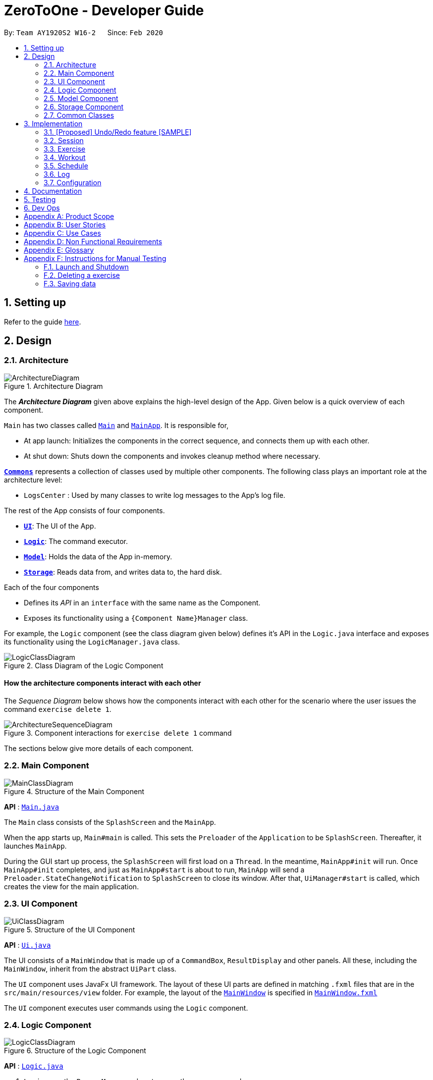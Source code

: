 = ZeroToOne - Developer Guide
:site-section: DeveloperGuide
:toc:
:toc-title:
:toc-placement: preamble
:sectnums:
:imagesDir: images
:stylesDir: stylesheets
:xrefstyle: full
ifdef::env-github[]
:tip-caption: :bulb:
:note-caption: :information_source:
:warning-caption: :warning:
endif::[]
:repoURL: https://github.com/AY1920S2-CS2103T-W16-2/main
:codeURL: {repoURL}/tree/master/

By: `Team AY1920S2 W16-2`      Since: `Feb 2020`

== Setting up

Refer to the guide <<SettingUp#, here>>.

== Design

[[Design-Architecture]]
=== Architecture

.Architecture Diagram
image::ArchitectureDiagram.png[]

The *_Architecture Diagram_* given above explains the high-level design of the App. Given below is a quick overview of each component.

`Main` has two classes called link:{codeURL}/src/main/java/seedu/zerotoone/Main.java[`Main`] and link:{codeURL}/src/main/java/seedu/zerotoone/MainApp.java[`MainApp`]. It is responsible for,

* At app launch: Initializes the components in the correct sequence, and connects them up with each other.
* At shut down: Shuts down the components and invokes cleanup method where necessary.

<<Design-Commons,*`Commons`*>> represents a collection of classes used by multiple other components.
The following class plays an important role at the architecture level:

* `LogsCenter` : Used by many classes to write log messages to the App's log file.

The rest of the App consists of four components.

* <<Design-Ui,*`UI`*>>: The UI of the App.
* <<Design-Logic,*`Logic`*>>: The command executor.
* <<Design-Model,*`Model`*>>: Holds the data of the App in-memory.
* <<Design-Storage,*`Storage`*>>: Reads data from, and writes data to, the hard disk.

Each of the four components

* Defines its _API_ in an `interface` with the same name as the Component.
* Exposes its functionality using a `{Component Name}Manager` class.

For example, the `Logic` component (see the class diagram given below) defines it's API in the `Logic.java` interface and exposes its functionality using the `LogicManager.java` class.

.Class Diagram of the Logic Component
image::LogicClassDiagram.png[]

[discrete]
==== How the architecture components interact with each other

The _Sequence Diagram_ below shows how the components interact with each other for the scenario where the user issues the command `exercise delete 1`.

.Component interactions for `exercise delete 1` command
image::ArchitectureSequenceDiagram.png[]

The sections below give more details of each component.

[[Design-Main]]
=== Main Component
.Structure of the Main Component
image::MainClassDiagram.png[]

*API* : link:{codeURL}/src/main/java/seedu/zerotoone/Main.java[`Main.java`]

The `Main` class consists of the `SplashScreen` and the `MainApp`. 

When the app starts up, `Main#main` is called. This sets the `Preloader` of the `Application` to be `SplashScreen`. Thereafter, it launches `MainApp`.

During the GUI start up process, the `SplashScreen` will first load on a `Thread`. In the meantime, `MainApp#init` will run. Once `MainApp#init` completes, and just as `MainApp#start` is about to run, `MainApp` will send a `Preloader.StateChangeNotification` to `SplashScreen` to close its window. After that, `UiManager#start` is called, which creates the view for the main application.

[[Design-Ui]]
=== UI Component

.Structure of the UI Component
image::UiClassDiagram.png[]

*API* : link:{codeURL}/src/main/java/seedu/zerotoone/ui/Ui.java[`Ui.java`]

The UI consists of a `MainWindow` that is made up of a `CommandBox`, `ResultDisplay` and other panels. All these, including the `MainWindow`, inherit from the abstract `UiPart` class.

The `UI` component uses JavaFx UI framework. The layout of these UI parts are defined in matching `.fxml` files that are in the `src/main/resources/view` folder. For example, the layout of the link:{codeURL}/src/main/java/seedu/zerotoone/ui/MainWindow.java[`MainWindow`] is specified in link:{codeURL}/src/main/resources/view/MainWindow.fxml[`MainWindow.fxml`]

The `UI` component executes user commands using the `Logic` component. 

[[Design-Logic]]
=== Logic Component

[[fig-LogicClassDiagram]]
.Structure of the Logic Component
image::LogicClassDiagram.png[]

*API* :
link:{codeURL}/src/main/java/seedu/zerotoone/logic/Logic.java[`Logic.java`]

.  `Logic` uses the `ParserManager` class to parse the user command.
.  This results in a `Command` object which is executed by the `LogicManager`.
.  The command execution can affect the `Model` (e.g. adding a exercise).
.  The result of the command execution is encapsulated as a `CommandResult` object which is passed back to the `Ui`.
.  In addition, the `CommandResult` object can also instruct the `Ui` to perform certain actions, such as displaying help to the user.

Given below is the Sequence Diagram for interactions within the `Logic` component for the `execute("delete 1")` API call.

.Interactions Inside the Logic Component for the `delete 1` Command
image::DeleteSequenceDiagram.png[]

NOTE: The lifeline for `DeleteCommandParser` should end at the destroy marker (X) but due to a limitation of PlantUML, the lifeline reaches the end of diagram.

[[Design-Model]]
=== Model Component

.Structure of the Model Component
image::ModelClassDiagram.png[]

*API* : link:{codeURL}/src/main/java/seedu/zerotoone/model/Model.java[`Model.java`]

The `Model`,

* stores a `UserPref` object that represents the user's preferences.
* stores the Session data.
* stores the Exercise data.
* stores the Workout data.
* stores the Schedule data.
* stores the Log data.
* exposes an unmodifiable `ObservableList<Session>`, `ObservableList<Exercise>`, `ObservableList<Workout>`, `ObservableList<ScheduledWorkout>`, `ObservableList<Log>` that can be 'observed' e.g. the UI can be bound to this list so that the UI automatically updates when the data in the list change.
* does not depend on any of the other components.

[NOTE]
As a more OOP model, we can store a `Tag` list in `Zero To One`, which `Exercise` can reference. This would allow `Zero To One` to only require one `Tag` object per unique `Tag`, instead of each `Exercise` needing their own `Tag` object. An example of how such a model may look like is given below. +
 +
image:BetterModelClassDiagram.png[]

[[Design-Storage]]
=== Storage Component

.Structure of the Storage Component
image::StorageClassDiagram.png[]

*API* : link:{codeURL}/src/main/java/seedu/zerotoone/storage/Storage.java[`Storage.java`]

The `Storage` component,

* can save `UserPref` objects in json format and read it back.
* can save the Zero To One data in json format and read it back.

[[Design-Commons]]
=== Common Classes

Classes used by multiple components are in the `seedu/zerotoone.commons` package.

== Implementation

This section describes some noteworthy details on how certain features are implemented.

// tag::undoredo[]
=== [Proposed] Undo/Redo feature [SAMPLE]
==== Proposed Implementation

The undo/redo mechanism is facilitated by `VersionedExerciseList`.
It extends `ExerciseList` with an undo/redo history, stored internally as an `ExerciseListStateList` and `currentStatePointer`.
Additionally, it implements the following operations:

* `VersionedExerciseList#commit()` -- Saves the current address book state in its history.
* `VersionedExerciseList#undo()` -- Restores the previous address book state from its history.
* `VersionedExerciseList#redo()` -- Restores a previously undone address book state from its history.

These operations are exposed in the `Model` interface as `Model#commitExerciseList()`, `Model#undoExerciseList()` and `Model#redoExerciseList()` respectively.

Given below is an example usage scenario and how the undo/redo mechanism behaves at each step.

Step 1. The user launches the application for the first time. The `VersionedExerciseList` will be initialized with the initial address book state, and the `currentStatePointer` pointing to that single address book state.

image::UndoRedoState0.png[]

Step 2. The user executes `delete 5` command to delete the 5th exercise in the address book. The `delete` command calls `Model#commitAddressBook()`, causing the modified state of the address book after the `delete 5` command executes to be saved in the `addressBookStateList`, and the `currentStatePointer` is shifted to the newly inserted address book state.

image::UndoRedoState1.png[]

Step 3. The user executes `add n/David ...` to add a new exercise. The `add` command also calls `Model#commitAddressBook()`, causing another modified address book state to be saved into the `addressBookStateList`.

image::UndoRedoState2.png[]

[NOTE]
If a command fails its execution, it will not call `Model#commitExerciseList()`, so the address book state will not be saved into the `ExerciseListStateList`.

Step 4. The user now decides that adding the exercise was a mistake, and decides to undo that action by executing the `undo` command. The `undo` command will call `Model#undoAddressBook()`, which will shift the `currentStatePointer` once to the left, pointing it to the previous address book state, and restores the address book to that state.

image::UndoRedoState3.png[]

[NOTE]
If the `currentStatePointer` is at index 0, pointing to the initial address book state, then there are no previous address book states to restore. The `undo` command uses `Model#canUndoExerciseList()` to check if this is the case. If so, it will return an error to the user rather than attempting to perform the undo.

The following sequence diagram shows how the undo operation works:

image::UndoSequenceDiagram.png[]

NOTE: The lifeline for `UndoCommand` should end at the destroy marker (X) but due to a limitation of PlantUML, the lifeline reaches the end of diagram.

The `redo` command does the opposite -- it calls `Model#redoExerciseList()`, which shifts the `currentStatePointer` once to the right, pointing to the previously undone state, and restores the address book to that state.

[NOTE]
If the `currentStatePointer` is at index `ExerciseListStateList.size() - 1`, pointing to the latest address book state, then there are no undone address book states to restore. The `redo` command uses `Model#canRedoExerciseList()` to check if this is the case. If so, it will return an error to the user rather than attempting to perform the redo.

Step 5. The user then decides to execute the command `list`. Commands that do not modify the address book, such as `list`, will usually not call `Model#commitExerciseList()`, `Model#undoExerciseList()` or `Model#redoExerciseList()`. Thus, the `ExerciseListStateList` remains unchanged.

image::UndoRedoState4.png[]

Step 6. The user executes `clear`, which calls `Model#commitExerciseList()`. Since the `currentStatePointer` is not pointing at the end of the `ExerciseListStateList`, all address book states after the `currentStatePointer` will be purged. We designed it this way because it no longer makes sense to redo the `add n/David ...` command. This is the behavior that most modern desktop applications follow.

image::UndoRedoState5.png[]

The following activity diagram summarizes what happens when a user executes a new command:

image::CommitActivityDiagram.png[]

==== Design Considerations

===== Aspect: How undo & redo executes

* **Alternative 1 (current choice):** Saves the entire address book.
** Pros: Easy to implement.
** Cons: May have performance issues in terms of memory usage.
* **Alternative 2:** Individual command knows how to undo/redo by itself.
** Pros: Will use less memory (e.g. for `delete`, just save the exercise being deleted).
** Cons: We must ensure that the implementation of each individual command are correct.

===== Aspect: Data structure to support the undo/redo commands

* **Alternative 1 (current choice):** Use a list to store the history of address book states.
** Pros: Easy for new Computer Science student undergraduates to understand, who are likely to be the new incoming developers of our project.
** Cons: Logic is duplicated twice. For example, when a new command is executed, we must remember to update both `HistoryManager` and `VersionedExerciseList`.
* **Alternative 2:** Use `HistoryManager` for undo/redo
** Pros: We do not need to maintain a separate list, and just reuse what is already in the codebase.
** Cons: Requires dealing with commands that have already been undone: We must remember to skip these commands. Violates Single Responsibility Principle and Separation of Concerns as `HistoryManager` now needs to do two different things.
// end::undoredo[]

// tag::completedExercise[]
=== Session
==== Implementation
The Session feature resides on the Home page and is comprised of `Start`, `Stop`, `Done`, and `Skip` commands.
`OngoingSession`, `Session`, `SessionList` and `SessionSet` are models that are vital components of the feature.

The activity diagram below demonstrates the actions of a user with this feature.

.Session Feature Activity Diagram
image::StartStopActivityDiagram.png[]

Start depicts the start of a valid Session (non-zero sets remaining).
Upon depletion of all remaining sets, the completedExercise automatically stops and is saved.
The only inputs the user is required to give throughout the activity are `done` (corresponding to the yes of the conditional branch)
and `skip` (no of the conditional branch).
This is a conscious design choice as elaborated in the next section.

---

The operations handling these actions are found in OngoingSession:

* `OngoingSession#skip()/OngoingSession#done()` -- returns previous set and updates queue of remaining sets.
* `OngoingSession#finish()` -- creates and returns an immutable `Session` object for saving and logging.

Further operations are exposed in the `Model` interface as `Model#startSession()` and `Model#stopSession()`.

---

The inner workings of the feature are briefly expounded below through example usage.
`Arms Day` is a `Workout` with ID = `2` and consists of 2 sets of one exercise called `Benchpress`.

Step 1. The user selects an existing `Workout` called `Arms Day` with ID = `2` and starts a completedExercise with `start 2`.

* `Logic` and `Parser` redirects control to `StartCommand#execute()` where an instance of `OngoingSession` is created with
`Arms Day`. The upcoming set of the next exercise is displayed for the user.

Step 2. The user completes the first set and types `done`.

* `DoneCommand#execute()` is invoked, which in turn calls `OngoingSession#done()` to obtain the next set and statefully
updates the instance of `OngoingSession`.

* The rest timer starts counting from 00:00.

.DoneCommand sequence diagram
image::DoneCommandSequenceDiagram.png[]

Step 3. The user fails the last and final set of `Benchpress` and types `skip`.

* `SkipCommand#execute()` is invoked. The instance of `OngoingSession` is updated. Since `OngoingSession#hasSetLeft()`
returns false, `OngoingSession#finish()` is called which creates and returns an immutable `Session` object. This object
is saved into the `completedExerciseList` of `ModelManager` for saving and use by the `Log` feature.

[Note] In the usual flow, the `stop` command is not used, and is reserved only for a premature (incomplete) ending of a
completedExercise.

==== Design Considerations
===== Aspect: Seamless user-first experience
* **Current Implementation:** Minimal commands and typing during an ongoing completedExercise.
** Pros: Less interruption during actual exercising to enter commands.
** Cons: More experienced users are not able to have a more customizable workout.


===== Aspect: Beginner-friendly automatic set-ordering
* **Current Implementation:** Exercises and sets have fixed ordering based on their creation.
** Pros: Easier for new user to follow a completedExercise, less typing required during ongoing completedExercise.
** Cons: Experienced users are not able to have an ad-hoc customizable workout without creating a new workout with the specific order they want.
// end::completedExercise[]

// tag::exercise[]
=== Exercise
==== Implementation
The exercise feature forms the basic building block for the application. It allows users to CRUD exercises, which will then be used for the creation of workouts. The command is prefixed by the keyword `exercise`. Available commands are `create`, `edit`, `list`, `delete` and many more.

.Exercise's CreateCommand Sequence Diagram
image::exercise/CreateCommandSequenceDiagram.png[]

In this portion, we will trace the sequence diagram of the `exercise create` command to better understand the internals of the Exercise feature.

. The user enters the command `exercise create e/Bench Press`
. LogicManager will pass the command to the ParserManager for parsing
. ParserManager upon seeing that the command is prefixed by `exercise` creates a ExerciseCommandParser
. ParserManager then pass `create e/Bench Press` to ExerciseCommandParser
. ExerciseCommandParser upon seeing that the command is prefixed by `create` creates a CreateCommandParser
. ExerciseCommandParser then pass the argument `e/Bench Press` to CreateCommandParser
. CreateCommandParser then attempts to create an ExerciseName object using the String in the argument
. Using the ExerciseName, CreateCommandParser then create a CreateCommand object with the exercise name
. During the construction of the CreateCommand object, a new ArrayList object is created and stored in CreateCommand
. The CreateCommand is then passed back to the LogicManager
. LogicManager calls the `c.execute()`
. CreateCommand will attempt to create an Exercise using the exercise name and the empty ArrayList
. After creating the Exercise object, the CreateCommand will attempt to store the new exercise by calling the `addExercise` method of Model
. After the exercise is successfully added, a CommandResult object is created
. This result is then passed back to the LogicManager which will display the output on the GUI

==== Design Considerations
One of the consideration while designing was that the commands in exercise are extremely nested. We have commands such as `exercise set create r/1 m/10`. While we could have chucked all the parsing in `ExerciseSetCreateParser` class, we realised that it will be better if we were to abstract the parser into separate classes. This allows us to group the functionalities of the parser in a single file. For example, `ExerciseCommandParser` will parse any string that has the word `exercise` as the prefix. `SetCommandParser` will do so for a prefix of `set`. This means that for the above command, while we have to go through multiple parsers which can make the performance of the application suffer, each of the parsers have a single responsibility which makes it a better design choice.

// end::exercise[]

// tag::workout[]
=== Workout
==== Overview
The workout feature in ZeroToOne allows users to manage their workouts! Users will be able to create a workout, add exercises to it, as well as edit the workout and its exercises.

==== Components
The Workout Manager consists of a `WorkoutList`, which contains a number of workouts that the user has created.
Each workout consists of a `WorkoutId`, a `WorkoutName` and finally, an `WorkoutExerciseList`.

The following class diagram shows the overview of the Workout Manager:

.Workout Class Diagram
image::WorkoutClassDiagram.png[]

==== Workout Model
ZeroToOne's `Model` extends the `WorkoutModel`. Here are all the functions to carry out workout-related activities:

* `Model#getWorkoutListFilePath()` - Retrieves the `Path` of the `WorkoutList`
* `Model#setWorkoutListFilePath(Path workoutListFilePath)` - Sets the `Path` of the `WorkoutList`
* `Model#setWorkoutList(ReadOnlyWorkoutList workoutList)` - Sets the `WorkoutList` to be a `ReadOnlyWorkoutList`
* `Model#getWorkoutList()` - Returns an unmodifiable `ReadOnlyWorkoutList`
* `Model#hasWorkout(Workout workout)` - Returns true if a workout exists in the workout list
* `Model#deleteWorkout(Workout target)` - Deletes a specified workout from the workout list
* `Model#addWorkout(Workout target)` - Adds a new workout to the workout list
* `Model#setWorkout(Workout target, Workout editedWorkout)` - Replaces a particular workout with an edited workout
* `Model#deleteExerciseFromWorkout(Exercise exercise)` - Deletes any instance of an exercise from all workouts
* `Model#getFilteredWorkoutList()` - Returns an unmodifiable view of `ObservableList<Workout>`
* `Model#updateFilteredWorkoutList(Predicate<Workout> predicate)` - Updates the filter of `FilteredWorkoutList`

==== Command Execution

To illustrate an example of a command from the Workout Manager, the following sequence diagram
depicts flow of the program when the command `workout find w/Arms Workout` is run.

.Sequence Diagram for Finding a Workout
image::WorkoutSequenceDiagram.png[]

. When the user runs the command `workout find w/Arms Workout`, the `LogicManager` will first take in the command, by calling the `execute()` function on it.
. The `ParserManager` then has to `parse("workout find w/Arms Workout"`.
. Next, the `WorkoutCommandParser` has to `parse("find w/Arms Workout")` for the command.
. Once the command has been parsed as a `FindCommand`, it will be passed on to the `FindCommandParser`, which will then create a new `WorkoutName`.
. The `FindCommandParser` can then create a `FindCommand`, which in turn creates a `PredicateFilterWorkoutName`.
. The `FindCommand` can be returned to the `LogicManager`, where it will `execute()` the `FindCommand`.
. `Model#updateFilteredWorkoutList(Predicate<Workout> predicate)` is used to update the view of the workout list to show the requested Workout(s).
. Finally, the resulting output message will be returned as the `CommandResult`.


==== Design Considerations

===== Aspect: Exercises in workout

* Option 1: Use existing `Exercise` class in `Workout`
** Advantage: Building on an existing class is simpler and more intuitive.
** Disadvantage: Introduces a dependency on the `Exercise` class
* Option 2: Create a new `WorkoutExercise` class for the `Workout` class
** Advantage: Creates an extra layer of abstraction and removes the dependency on `Exercise`.
** Disadvantage: More code needed which may be redundant.

In the end, I decided to stick with Option 1. This is because creating a new WorkoutExercise class
is redundant and unnecessary, when there is no functional difference between an Exercise and a WorkoutExercise,
other than the context that they are referenced in. In addition, this would make the deletion of any instance of a particular Exercise from a Workout easier, when an Exercise is deleted from the ExerciseList. Hence, to simplify matters, using the existing Exercise class to construct workouts was better.
// end::workout[]

// tag::schedule[]
=== Schedule
==== Implementation
The following sequence diagram shows how the `schedule create` operation works:

image::schedule/ScheduleCreateSequenceDiagram.png[]


The following sequence diagram shows how the `scheduledWorkout` are populated to user view:

image::schedule/PopulateSortedScheduledWorkoutList.png[]

==== Design Considerations

===== Aspect: How to handle editing and deletion of recurring schedules

* **Alternative 1:** Saves `scheduledWorkout` objects.
** Pros: Easy to implement.
** Cons: Hard to maintain when it comes to `edit` or `delete` of recurring scheduled workouts.
* **Alternative 2 (current choice):** Saves `schedule` objects that can be used to produce `scheduledWorkout` when
requested.
** Pros: Changes to recurring schedules can populated to `scheduledWorkout` more easily.
** Cons: Much more complicated model.
// end::schedule[]

// tag::log[]
=== Log
For logging, we propose saving the completedExercise data in the following class architecture.

==== Implementation

image::WorkoutSessionDiagram.png[]

==== Design Considerations
Immutability was a huge consideration for us and hence we came up with the `ReadOnly` interface.

Also, due to the lack of a database backing our application, we have no choice but to nest our object.
// end::log[]

=== Configuration

Certain properties of the application can be controlled (e.g user prefs file location, logging level) through the configuration file (default: `config.json`).

== Documentation

Refer to the guide <<Documentation#, here>>.

== Testing

Refer to the guide <<Testing#, here>>.

== Dev Ops

Refer to the guide <<DevOps#, here>>.

[appendix]
== Product Scope

*Target user profile*:

* Enjoys exercising and does it regularly
* Has a need to manage a significant number of workouts
* Prefers desktop apps over other types
* Can type fast
* Prefers typing over mouse input
* Is reasonably comfortable using CLI apps

*Value proposition*:
Manage workouts faster than a typical mouse/GUI-driven app

[appendix]
== User Stories

Priorities: High (must have) - `* * \*`, Medium (nice to have) - `* \*`, Low (unlikely to have) - `*`

[width="59%",cols="22%,<23%,<25%,<30%",options="header",]
|=======================================================================
|Priority |As a ... |I want to ... |So that I can...
|`* * *` |User who wants to track live progress while exercising |Time each part of my workout |Stay on track for each workout session I do

|`* * *` |User who does a large variety of kinds of exercises |Keep track of all my exercises for different fitness purposes |Stay organised

|`* * *` |User with many different workouts |Keep track of all my workouts |Stay organised

|`* * *` |User that is busy with multiple commitments |Keep on schedule for my exercise regime |Stay disciplined and keep exercising regularly

|`* * *` |User who has exercise goals |See or track my current progress |Check if I am reaching my goals

|`* *` |User who likes to schedule single workout sessions, but will occasionally do recurring ones |Keep track of the two types of workouts |Manage different types of workouts simultaneously

|`* * *` |User who wants to track live progress while exercising |Have a timer for each part of my workout |Stay on schedule for each workout completedExercise I do

|`* *` |User who enjoys social activities |Share my workout routines with my friends |Help each other out by sharing new exercise regimes

|`* *` |User who has a regular workout schedule, but likes to schedule one-off completedExercises |Some way to keep track of both regular and one-off workouts |Differentiate between the workouts and manage them both simultaneously

|`* *` |User who loses motivation over a long period of time |Something to help me stay motivated |Keep going and not give up halfway

|`* *` |User who lacks self discipline at times |Something to help me maintain the discipline to stay on track |Stick to a regular exercise schedule and regime

|`* *` |User who needs some inspiration or a change of pace |Have sample workout routines to follow |Get more ideas and ways to structure my workouts and find new exercises

|`* *` |User who has many different types of workouts |To categorize the different types of workout  |Achieve better organisation

|`*` |New user who is not familiar with setting up exercise regimes |To have a way to consult with fitness trainers or professionals |Gain better knowledge and understanding of exercise regimes

|`*` |User who is sociable and largely influenced by my peers |To see my friends’ progress and achievements |Motivate myself to work harder and help each other out

|`*` |User who sometimes gets a little bored when working out |To have a way to entertain or distract myself when working out  |Keep myself on the task at hand by giving an extra motivation boost
|=======================================================================

[appendix]
== Use Cases

(For all use cases below, the *System* is the `ZeroToOne` and the *Actor* is the `user`, unless specified otherwise)

[discrete]
=== Use Case 1: Adding Exercises to Workout

*MSS*

1. User requests for the existing exercises in the workout
2. System shows a list of the existing exercises
3. User requests to add an exercise to the workout
4. System adds the exercise to the workout
+
Use case ends.

*Extensions*

[none]
* 2a. The requested workout does not exist
** 2a1. Use case ends
+

* 2b. There are no exercises in the workout
** 2b1. System shows a message to inform the user
+
Use case resumes at step 2

* 3a. User request format is invalid
** 3a1. System shows an error message
+
Use case resumes at step 3

[discrete]
=== Use Case 2: Deleting Workouts

*MSS*

1. User requests to list workouts
2. System shows a list of all workouts
3. User requests to delete a specific workout
4. System deletes the workout
+
Use case ends.

*Extensions*

[none]
* 2a. The list is empty
+
Use case ends

* 3a. The given user index is invalid
** 3a1. System shows an error message
+
Use case resumes at step 2

[discrete]
=== Use Case 3: Find Past Workout by Keyword

*MSS*

1. User requests a log of past workouts
2. System shows a list of all past logged workouts
3. User requests to find a past workout by keyword
4. System shows the past workouts that match the keyword
+
Use case ends

*Extensions*

[none]
* 2a. The log is empty
+
Use case ends

* 3a. The keyword does not match any past workouts
** 3a1. System shows an error message
+
Use case ends

[appendix]
== Non Functional Requirements

.  Should work on any <<mainstream-os,mainstream OS>> as long as it has Java `11` or above installed.
.  Should be able to hold up to 100 workouts a noticeable sluggishness in performance for typical usage.
.  A user with above average typing speed for regular English text (i.e. not code, not system admin commands) should be able to accomplish most of the tasks faster using commands than using the mouse.
. Should not depend on a remote server, so that a user can exercise in any condition or environment.

[appendix]
== Glossary

[[cli]]CLI::
Stands for Command Line Interface, which processes commands to a computer program in the form of lines of text.

[[exercise]]Exercise::
A single type of exercise, for example push ups or crunches.
GUI
Stands for Graphical User Interface, which is a form of user interface that allows users to interact with electronic devices through graphical means, not textual means.

[[instance]]Instance::
A specific instantiation of an object.

[[mainstream-os]] Mainstream OS::
Windows, Linux, Unix, OS-X

[[schedule]]Schedule::
A workout that has been planned to be carried out on a specific date or dates.

[[workout]]Workout::
A set of exercises to be done together, in a certain order and time frame.

[appendix]
== Instructions for Manual Testing

Given below are instructions to test the app manually.

[NOTE]
These instructions only provide a starting point for testers to work on; testers are expected to do more _exploratory_ testing.

=== Launch and Shutdown

. Initial launch

.. Download the jar file and copy into an empty folder
.. Double-click the jar file +
   Expected: Shows the GUI with a set of sample contacts. The window size may not be optimum.

. Saving window preferences

.. Resize the window to an optimum size. Move the window to a different location. Close the window.
.. Re-launch the app by double-clicking the jar file. +
   Expected: The most recent window size and location is retained.

_{ more test cases ... }_

=== Deleting a exercise

. Deleting a exercise while all exercises are listed

.. Prerequisites: List all exercises using the `list` command. Multiple exercises in the list.
.. Test case: `delete 1` +
   Expected: First contact is deleted from the list. Details of the deleted contact shown in the status message. Timestamp in the status bar is updated.
.. Test case: `delete 0` +
   Expected: No exercise is deleted. Error details shown in the status message. Status bar remains the same.
.. Other incorrect delete commands to try: `delete`, `delete x` (where x is larger than the list size) _{give more}_ +
   Expected: Similar to previous.

_{ more test cases ... }_

=== Saving data

. Dealing with missing/corrupted data files

.. _{explain how to simulate a missing/corrupted file and the expected behavior}_

_{ more test cases ... }_
